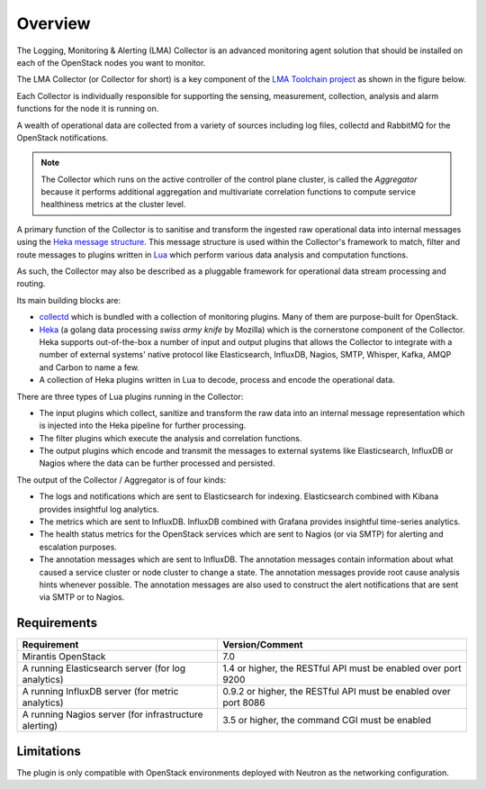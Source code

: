 .. _user_overview:

Overview
========

The Logging, Monitoring & Alerting (LMA) Collector is an advanced
monitoring agent solution that should be installed on each of the
OpenStack nodes you want to monitor.

The LMA Collector (or Collector for short) is a key component
of the `LMA Toolchain project <https://launchpad.net/lma-toolchain>`_
as shown in the figure below.

.. image:: ../../images/toolchain_map.png
   :align: center

Each Collector is individually responsible for supporting the sensing,
measurement, collection, analysis and alarm functions for the node
it is running on.

A wealth of operational data are collected from a variety of sources including
log files, collectd and RabbitMQ for the OpenStack notifications.

.. note:: The Collector which runs on the active controller of the control plane
   cluster, is called the *Aggregator* because it performs additional
   aggregation and multivariate correlation functions to compute service
   healthiness metrics at the cluster level.

A primary function of the Collector is to sanitise and transform the ingested
raw operational data into internal messages using the 
`Heka message structure <https://hekad.readthedocs.org/en/stable/message/index.html>`_.
This message structure is used within the Collector's framework to match, filter
and route messages to plugins written in
`Lua <http://www.lua.org/>`_ which perform various
data analysis and computation functions.

As such, the Collector may also be described as a pluggable framework
for operational data stream processing and routing.

Its main building blocks are:

* `collectd <https://collectd.org/>`_ which is bundled with a collection of
  monitoring plugins. Many of them are purpose-built for OpenStack.
* `Heka <https://github.com/mozilla-services/heka>`_ (a golang data processing
  *swiss army knife* by Mozilla) which is the cornerstone component of the Collector.
  Heka supports out-of-the-box a number of input and output plugins that allows
  the Collector to integrate with a number of external systems' native
  protocol like Elasticsearch, InfluxDB, Nagios, SMTP, Whisper, Kafka, AMQP and
  Carbon to name a few.
* A collection of Heka plugins written in Lua to decode, process and encode the
  operational data.

There are three types of Lua plugins running in the Collector:

* The input plugins which collect, sanitize and transform the raw
  data into an internal message representation which is injected into the
  Heka pipeline for further processing.
* The filter plugins which execute the analysis and correlation functions.
* The output plugins which encode and transmit the messages to external
  systems like Elasticsearch, InfluxDB or Nagios where the data can
  be further processed and persisted.

The output of the Collector / Aggregator is of four kinds:

* The logs and notifications which are sent to Elasticsearch for indexing.
  Elasticsearch combined with Kibana provides insightful log analytics.
* The metrics which are sent to InfluxDB.
  InfluxDB combined with Grafana provides insightful time-series analytics.
* The health status metrics for the OpenStack services which are sent to Nagios
  (or via SMTP) for alerting and escalation purposes. 
* The annotation messages which are sent to InfluxDB. The annotation messages contain
  information about what caused a service cluster or node cluster to change a state.
  The annotation messages provide root cause analysis hints whenever possible.
  The annotation messages are also used to construct the alert notifications that are
  sent via SMTP or to Nagios.

.. _plugin_requirements:

Requirements
------------

+-------------------------------------------------------+-----------------------------------------------------------------+
| Requirement                                           | Version/Comment                                                 |
+=======================================================+=================================================================+
| Mirantis OpenStack                                    | 7.0                                                             |
+-------------------------------------------------------+-----------------------------------------------------------------+
| A running Elasticsearch server (for log analytics)    | 1.4 or higher, the RESTful API must be enabled over port 9200   |
+-------------------------------------------------------+-----------------------------------------------------------------+
| A running InfluxDB server (for metric analytics)      | 0.9.2 or higher, the RESTful API must be enabled over port 8086 |
+-------------------------------------------------------+-----------------------------------------------------------------+
| A running Nagios server (for infrastructure alerting) | 3.5 or higher, the command CGI must be enabled                  |
+-------------------------------------------------------+-----------------------------------------------------------------+

Limitations
-----------

The plugin is only compatible with OpenStack environments deployed with Neutron
as the networking configuration.
